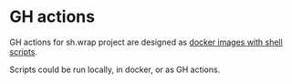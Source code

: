 #+CATEGORY: ░ SH.WRAP ░
#+FILETAGS: #note sh.wrap
#+OPTIONS: ^:nil toc:nil num:nil author:nil timestamp:nil
#+OPTIONS: H:4 prop:nil d:nil tags:nil p:t c:nil pri:t
#+COLUMNS: %50ITEM TODO %3PRIORITY %Effort %Effort(Effort Children){:} %10CLOCKSUM

#+begin_export markdown
---
title: GH actions
date: 2022-10-27
weight: 1
url: /actions/
tags: ["actions", "development"]
---
#+end_export

* GH actions                                                         :ignore:

GH actions for sh.wrap project are designed as [[file:./docker/docker.org][docker images with shell scripts]].

Scripts could be run locally, in docker, or as GH actions.
